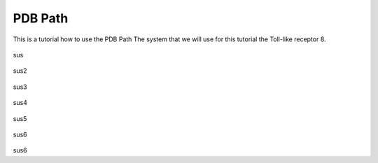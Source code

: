 **PDB Path**
==============

This is a tutorial how to use the PDB Path
The system that we will use for this tutorial the Toll-like receptor 8.


.. figure:: /_static/images/tutorials/PDB_Path/Selecttype2.png
   :figwidth: 725px
   :align: center

sus

.. figure:: /_static/images/tutorials/PDB_Path/Selectfiles2.png
   :figwidth: 725px
   :align: center

sus2

   
.. figure:: /_static/images/tutorials/PDB_Path/Selectfiles3.png
   :figwidth: 725px
   :align: center

sus3

.. figure:: /_static/images/tutorials/PDB_Path/Selectchains1.png
   :figwidth: 725px
   :align: center

sus4

.. figure:: /_static/images/tutorials/PDB_Path/Selectchains2.png
   :figwidth: 725px
   :align: center

sus5


.. figure:: /_static/images/tutorials/PDB_Path/Addresidues1.png
   :figwidth: 725px
   :align: center

sus6


.. figure:: /_static/images/tutorials/PDB_Path/Addresidues2.png
   :figwidth: 725px
   :align: center

sus6




